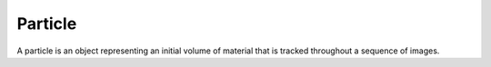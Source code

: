 .. _Particle:

Particle
--------

A particle is an object representing an initial volume of material that is tracked throughout a sequence of images.
